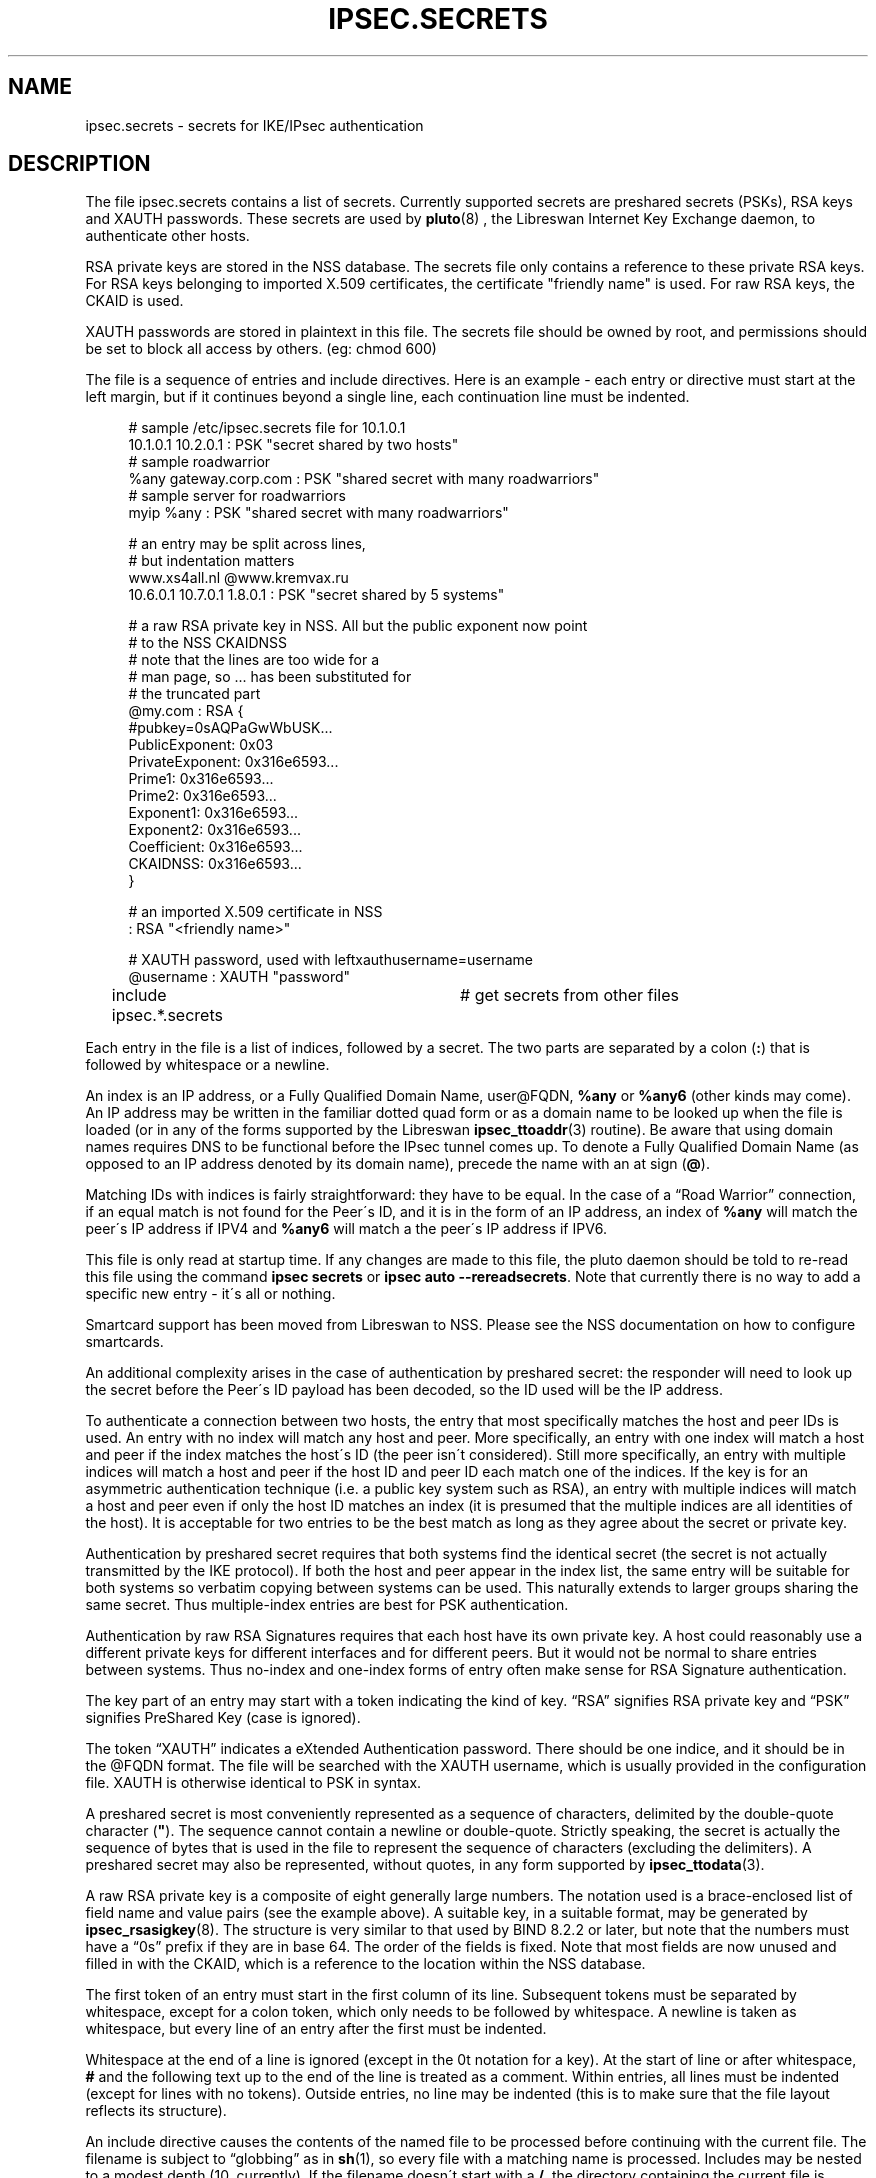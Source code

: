 '\" t
.\"     Title: IPSEC.SECRETS
.\"    Author: Paul Wouters
.\" Generator: DocBook XSL Stylesheets v1.75.2 <http://docbook.sf.net/>
.\"      Date: 09/04/2014
.\"    Manual: Executable programs
.\"    Source: libreswan
.\"  Language: English
.\"
.TH "IPSEC\&.SECRETS" "5" "09/04/2014" "libreswan" "Executable programs"
.\" -----------------------------------------------------------------
.\" * set default formatting
.\" -----------------------------------------------------------------
.\" disable hyphenation
.nh
.\" disable justification (adjust text to left margin only)
.ad l
.\" -----------------------------------------------------------------
.\" * MAIN CONTENT STARTS HERE *
.\" -----------------------------------------------------------------
.SH "NAME"
ipsec.secrets \- secrets for IKE/IPsec authentication
.SH "DESCRIPTION"
.PP
The file
ipsec\&.secrets
contains a list of secrets\&. Currently supported secrets are preshared secrets (PSKs), RSA keys and XAUTH passwords\&. These secrets are used by
\fBpluto\fR(8)
, the Libreswan Internet Key Exchange daemon, to authenticate other hosts\&.
.PP
RSA private keys are stored in the NSS database\&. The secrets file only contains a reference to these private RSA keys\&. For RSA keys belonging to imported X\&.509 certificates, the certificate "friendly name" is used\&. For raw RSA keys, the CKAID is used\&.
.PP
XAUTH passwords are stored in plaintext in this file\&. The secrets file should be owned by root, and permissions should be set to block all access by others\&. (eg: chmod 600)
.PP
The file is a sequence of entries and include directives\&. Here is an example \- each entry or directive must start at the left margin, but if it continues beyond a single line, each continuation line must be indented\&.
.sp
.if n \{\
.RS 4
.\}
.nf
# sample /etc/ipsec\&.secrets file for 10\&.1\&.0\&.1
10\&.1\&.0\&.1 10\&.2\&.0\&.1 : PSK "secret shared by two hosts"
# sample roadwarrior
%any gateway\&.corp\&.com : PSK "shared secret with many roadwarriors"
# sample server for roadwarriors
myip %any : PSK "shared secret with many roadwarriors"

# an entry may be split across lines,
# but indentation matters
www\&.xs4all\&.nl @www\&.kremvax\&.ru
\ \&\ \&\ \&\ \&10\&.6\&.0\&.1 10\&.7\&.0\&.1 1\&.8\&.0\&.1 : PSK "secret shared by 5 systems"

# a raw RSA private key in NSS\&. All but the public exponent now point
# to the NSS CKAIDNSS
# note that the lines are too wide for a
# man page, so \&.\&.\&. has been substituted for
# the truncated part
@my\&.com : RSA {
\ \&\ \&\ \&\ \&#pubkey=0sAQPaGwWbUSK\&.\&.\&.
\ \&\ \&\ \&\ \&PublicExponent:\ \&0x03
\ \&\ \&\ \&\ \&PrivateExponent:\ \&0x316e6593\&.\&.\&.
\ \&\ \&\ \&\ \&Prime1:\ \&0x316e6593\&.\&.\&.
\ \&\ \&\ \&\ \&Prime2:\ \&0x316e6593\&.\&.\&.
\ \&\ \&\ \&\ \&Exponent1:\ \&0x316e6593\&.\&.\&.
\ \&\ \&\ \&\ \&Exponent2:\ \&0x316e6593\&.\&.\&.
\ \&\ \&\ \&\ \&Coefficient:\ \&0x316e6593\&.\&.\&.
\ \&\ \&\ \&\ \&CKAIDNSS:\ \&0x316e6593\&.\&.\&.
\ \&\ \&\ \&\ \&}

# an imported X\&.509 certificate in NSS
: RSA "<friendly name>"

# XAUTH password, used with leftxauthusername=username
@username : XAUTH "password"

include ipsec\&.*\&.secrets	# get secrets from other files
.fi
.if n \{\
.RE
.\}
.sp

Each entry in the file is a list of indices, followed by a secret\&. The two parts are separated by a colon (\fB:\fR) that is followed by whitespace or a newline\&.
.PP
An index is an IP address, or a Fully Qualified Domain Name, user@FQDN,
\fB%any\fR
or
\fB%any6\fR
(other kinds may come)\&. An IP address may be written in the familiar dotted quad form or as a domain name to be looked up when the file is loaded (or in any of the forms supported by the Libreswan
\fBipsec_ttoaddr\fR(3)
routine)\&. Be aware that using domain names requires DNS to be functional before the IPsec tunnel comes up\&. To denote a Fully Qualified Domain Name (as opposed to an IP address denoted by its domain name), precede the name with an at sign (\fB@\fR)\&.
.PP
Matching IDs with indices is fairly straightforward: they have to be equal\&. In the case of a \(lqRoad Warrior\(rq connection, if an equal match is not found for the Peer\'s ID, and it is in the form of an IP address, an index of
\fB%any\fR
will match the peer\'s IP address if IPV4 and
\fB%any6\fR
will match a the peer\'s IP address if IPV6\&.
.PP
This file is only read at startup time\&. If any changes are made to this file, the pluto daemon should be told to re\-read this file using the command
\fBipsec secrets\fR
or
\fBipsec auto \-\-rereadsecrets\fR\&. Note that currently there is no way to add a specific new entry \- it\'s all or nothing\&.
.PP
Smartcard support has been moved from Libreswan to NSS\&. Please see the NSS documentation on how to configure smartcards\&.
.PP
An additional complexity arises in the case of authentication by preshared secret: the responder will need to look up the secret before the Peer\'s ID payload has been decoded, so the ID used will be the IP address\&.
.PP
To authenticate a connection between two hosts, the entry that most specifically matches the host and peer IDs is used\&. An entry with no index will match any host and peer\&. More specifically, an entry with one index will match a host and peer if the index matches the host\'s ID (the peer isn\'t considered)\&. Still more specifically, an entry with multiple indices will match a host and peer if the host ID and peer ID each match one of the indices\&. If the key is for an asymmetric authentication technique (i\&.e\&. a public key system such as RSA), an entry with multiple indices will match a host and peer even if only the host ID matches an index (it is presumed that the multiple indices are all identities of the host)\&. It is acceptable for two entries to be the best match as long as they agree about the secret or private key\&.
.PP
Authentication by preshared secret requires that both systems find the identical secret (the secret is not actually transmitted by the IKE protocol)\&. If both the host and peer appear in the index list, the same entry will be suitable for both systems so verbatim copying between systems can be used\&. This naturally extends to larger groups sharing the same secret\&. Thus multiple\-index entries are best for PSK authentication\&.
.PP
Authentication by raw RSA Signatures requires that each host have its own private key\&. A host could reasonably use a different private keys for different interfaces and for different peers\&. But it would not be normal to share entries between systems\&. Thus no\-index and one\-index forms of entry often make sense for RSA Signature authentication\&.
.PP
The key part of an entry may start with a token indicating the kind of key\&. \(lqRSA\(rq signifies RSA private key and \(lqPSK\(rq signifies PreShared Key (case is ignored)\&.
.PP
The token \(lqXAUTH\(rq indicates a eXtended Authentication password\&. There should be one indice, and it should be in the @FQDN format\&. The file will be searched with the XAUTH username, which is usually provided in the configuration file\&. XAUTH is otherwise identical to PSK in syntax\&.
.PP
A preshared secret is most conveniently represented as a sequence of characters, delimited by the double\-quote character (\fB"\fR)\&. The sequence cannot contain a newline or double\-quote\&. Strictly speaking, the secret is actually the sequence of bytes that is used in the file to represent the sequence of characters (excluding the delimiters)\&. A preshared secret may also be represented, without quotes, in any form supported by
\fBipsec_ttodata\fR(3)\&.
.PP
A raw RSA private key is a composite of eight generally large numbers\&. The notation used is a brace\-enclosed list of field name and value pairs (see the example above)\&. A suitable key, in a suitable format, may be generated by
\fBipsec_rsasigkey\fR(8)\&. The structure is very similar to that used by BIND 8\&.2\&.2 or later, but note that the numbers must have a \(lq0s\(rq prefix if they are in base 64\&. The order of the fields is fixed\&. Note that most fields are now unused and filled in with the CKAID, which is a reference to the location within the NSS database\&.
.PP
The first token of an entry must start in the first column of its line\&. Subsequent tokens must be separated by whitespace, except for a colon token, which only needs to be followed by whitespace\&. A newline is taken as whitespace, but every line of an entry after the first must be indented\&.
.PP
Whitespace at the end of a line is ignored (except in the 0t notation for a key)\&. At the start of line or after whitespace,
\fB#\fR
and the following text up to the end of the line is treated as a comment\&. Within entries, all lines must be indented (except for lines with no tokens)\&. Outside entries, no line may be indented (this is to make sure that the file layout reflects its structure)\&.
.PP
An include directive causes the contents of the named file to be processed before continuing with the current file\&. The filename is subject to \(lqglobbing\(rq as in
\fBsh\fR(1), so every file with a matching name is processed\&. Includes may be nested to a modest depth (10, currently)\&. If the filename doesn\'t start with a
\fB/\fR, the directory containing the current file is prepended to the name\&. The include directive is a line that starts with the word
\fBinclude\fR, followed by whitespace, followed by the filename (which must not contain whitespace)\&.
.SH "FILES"
.PP
/etc/ipsec\&.secrets
.SH "SEE ALSO"
.PP
The rest of the Libreswan distribution, in particular
\fBipsec.conf\fR(5),
\fBipsec\fR(8),
\fBipsec_newhostkey\fR(8),
\fBipsec_rsasigkey\fR(8),
\fBipsec_showhostkey\fR(8),
\fBipsec_auto\fR(8)
\fB\-\-rereadsecrets\fR, and
\fBpluto\fR(8)
\fB\-\-listen\fR\&.
.SH "HISTORY"
.PP
Originally designed for the FreeS/WAN project <\m[blue]\fBhttp://www\&.freeswan\&.org\fR\m[]> by D\&. Hugh Redelmeier\&. Updated for Openswan by Ken Bantoft\&. Updated for Libreswan by Paul Wouters
.PP
This file originally stored the private part of RSA keys\&. All private key material is now stored in the NSS database\&. The fields of the raw RSA key currently filled with the CKAID might be ignored and removed in future versions\&.
.SH "BUGS"
.PP
If an ID is
0\&.0\&.0\&.0, it will match
\fB%any\fR; if it is
\fB0::0\fR, it will match
\fB%any6\fR\&.
.SH "AUTHOR"
.PP
\fBPaul Wouters\fR
.RS 4
placeholder to suppress warning
.RE
